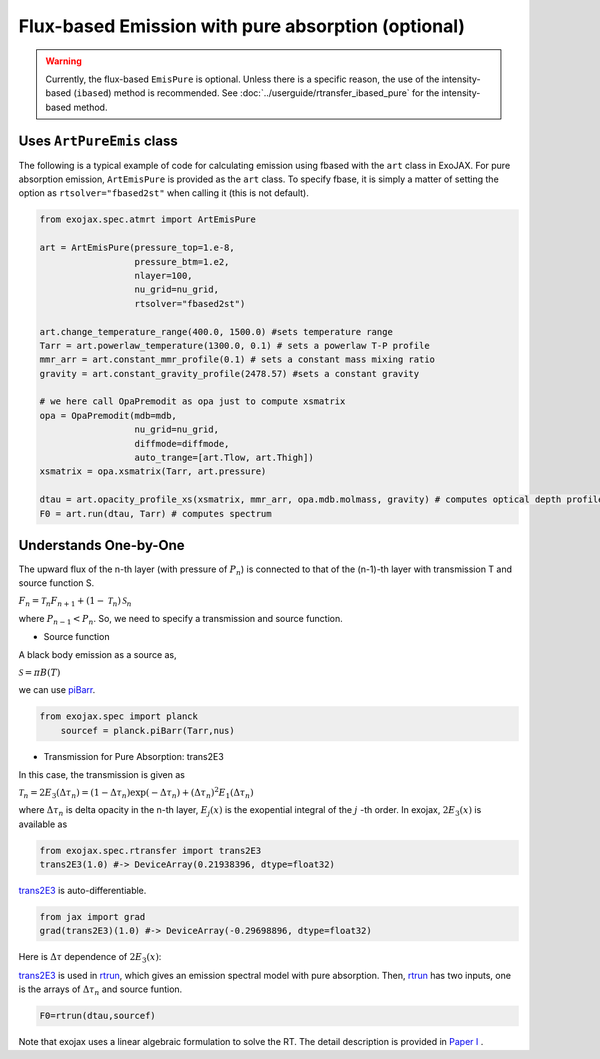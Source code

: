 Flux-based Emission with pure absorption (optional)
------------------------------------------------------

.. warning::

    Currently, the flux-based ``EmisPure`` is optional. Unless there is a specific reason, the use of the intensity-based (``ibased``) method is recommended.
    See :doc:`../userguide/rtransfer_ibased_pure` for the intensity-based method.

Uses ``ArtPureEmis`` class
^^^^^^^^^^^^^^^^^^^^^^^^^^^^^^^^^^

The following is a typical example of code for calculating emission using fbased with the ``art`` class in ExoJAX. 
For pure absorption emission, ``ArtEmisPure`` is provided as the ``art`` class. 
To specify fbase, it is simply a matter of setting the option as ``rtsolver="fbased2st"`` when calling it (this is not default).

.. code:: ipython
    
    from exojax.spec.atmrt import ArtEmisPure

    art = ArtEmisPure(pressure_top=1.e-8,
                      pressure_btm=1.e2,
                      nlayer=100,
                      nu_grid=nu_grid, 
                      rtsolver="fbased2st")
    
    art.change_temperature_range(400.0, 1500.0) #sets temperature range
    Tarr = art.powerlaw_temperature(1300.0, 0.1) # sets a powerlaw T-P profile
    mmr_arr = art.constant_mmr_profile(0.1) # sets a constant mass mixing ratio
    gravity = art.constant_gravity_profile(2478.57) #sets a constant gravity 

    # we here call OpaPremodit as opa just to compute xsmatrix 
    opa = OpaPremodit(mdb=mdb,
                      nu_grid=nu_grid,
                      diffmode=diffmode,
                      auto_trange=[art.Tlow, art.Thigh]) 
    xsmatrix = opa.xsmatrix(Tarr, art.pressure)

    dtau = art.opacity_profile_xs(xsmatrix, mmr_arr, opa.mdb.molmass, gravity) # computes optical depth profile  
    F0 = art.run(dtau, Tarr) # computes spectrum



Understands One-by-One
^^^^^^^^^^^^^^^^^^^^^^^^^^^^^^^^

The upward flux of the n-th layer (with pressure of :math:`P_n`) is connected to that of the (n-1)-th layer with transmission T and source function S. 

:math:`F_{n} = \mathcal{T}_n F_{n+1} + (1-\mathcal{T}_n) \, \mathcal{S}_n`

where :math:`P_{n-1} < P_n`. So, we need to specify a transmission and source function. 



- Source function

A black body emission as a source as,  

:math:`\mathcal{S} = \pi B(T)`

we can use `piBarr <../exojax/exojax.spec.html#exojax.spec.planck.piBarr>`_.


.. code:: ipython

    from exojax.spec import planck	  
	sourcef = planck.piBarr(Tarr,nus)

- Transmission for Pure Absorption: trans2E3

In this case, the transmission is given as

:math:`\mathcal{T}_n = 2 E_3(\Delta \tau_n ) = ( 1 - \Delta \tau_n) \exp{(- \Delta \tau_n)} + (\Delta \tau_n )^2 E_1(\Delta \tau_n )`

where :math:`\Delta \tau_n` is delta opacity in the n-th layer, :math:`E_j(x)` is the exopential integral of the :math:`j` -th order. In exojax, :math:`2 E_3(x)` is available as

.. code:: ipython
    
    from exojax.spec.rtransfer import trans2E3
    trans2E3(1.0) #-> DeviceArray(0.21938396, dtype=float32)

`trans2E3 <../exojax/exojax.spec.html#exojax.spec.rtransfer.trans2E3>`_ is auto-differentiable.
	
.. code:: ipython
        
    from jax import grad
    grad(trans2E3)(1.0) #-> DeviceArray(-0.29698896, dtype=float32)
    

Here is
:math:`\Delta \tau`
dependence of :math:`2 E_3(x)`:

.. image:: transrt.png

	
`trans2E3 <../exojax/exojax.spec.html#exojax.spec.rtransfer.trans2E3>`_ is used in `rtrun <../exojax/exojax.spec.html#exojax.spec.rtransfer.rtrun>`_, which gives an emission spectral model with pure absorption. Then, `rtrun <../exojax/exojax.spec.html#exojax.spec.rtransfer.rtrun>`_ has two inputs, one is the arrays of :math:`\Delta \tau_n` and source funtion.

.. code:: python
    
    F0=rtrun(dtau,sourcef) 

Note that exojax uses a linear algebraic formulation to solve the RT. The detail description is provided in 
`Paper I <https://iopscience.iop.org/article/10.3847/1538-4365/ac3b4d>`_
.
